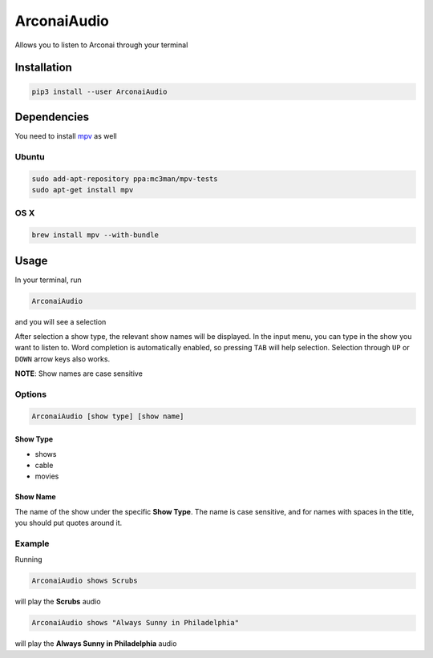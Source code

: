 
ArconaiAudio
============

Allows you to listen to Arconai through your terminal

Installation
------------

.. code-block:: bash

   pip3 install --user ArconaiAudio

Dependencies
------------

You need to install `mpv <https://mpv.io/installation/>`_ as well

Ubuntu
^^^^^^

.. code-block:: bash

   sudo add-apt-repository ppa:mc3man/mpv-tests
   sudo apt-get install mpv

OS X
^^^^

.. code-block:: bash

   brew install mpv --with-bundle

Usage
-----

In your terminal, run

.. code-block:: bash

   ArconaiAudio

and you will see a selection


.. image:: docs/images/Screenshot_2019-03-16_18-04-54.png
   :target: docs/images/Screenshot_2019-03-16_18-04-54.png
   :alt: selecting show type


After selection a show type, the relevant show names will be displayed. In the input menu, you can type in the show you want to listen to. Word completion is automatically enabled, so pressing ``TAB`` will help selection. Selection through ``UP`` or ``DOWN`` arrow keys also works.


.. image:: docs/images/Screenshot_2019-03-16_18-04-04.png
   :target: docs/images/Screenshot_2019-03-16_18-04-04.png
   :alt: selecting show name


**NOTE**\ : Show names are case sensitive

Options
^^^^^^^

.. code-block:: bash

   ArconaiAudio [show type] [show name]

Show Type
~~~~~~~~~


* shows
* cable
* movies

Show Name
~~~~~~~~~

The name of the show under the specific **Show Type**. The name is case sensitive, and for names with spaces in the title, you should put quotes around it.

Example
^^^^^^^

Running

.. code-block:: bash

   ArconaiAudio shows Scrubs

will play the **Scrubs** audio

.. code-block:: bash

   ArconaiAudio shows "Always Sunny in Philadelphia"

will play the **Always Sunny in Philadelphia** audio

